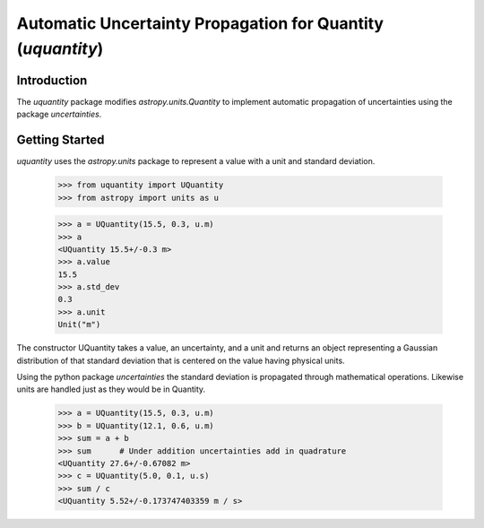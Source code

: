 ************************************************************
Automatic Uncertainty Propagation for Quantity (`uquantity`)
************************************************************

Introduction
============

The `uquantity` package modifies `astropy.units.Quantity` to implement automatic
propagation of uncertainties using the package `uncertainties`.

Getting Started
===============

`uquantity` uses the `astropy.units` package to represent a value with a unit and standard deviation.

    >>> from uquantity import UQuantity
    >>> from astropy import units as u

    >>> a = UQuantity(15.5, 0.3, u.m)
    >>> a
    <UQuantity 15.5+/-0.3 m>
    >>> a.value
    15.5
    >>> a.std_dev
    0.3
    >>> a.unit
    Unit("m")

The constructor UQuantity takes a value, an uncertainty, and a unit and returns an object representing a
Gaussian distribution of that standard deviation that is centered on the value having physical units.

Using the python package `uncertainties` the standard deviation is propagated through mathematical operations.
Likewise units are handled just as they would be in Quantity.

    >>> a = UQuantity(15.5, 0.3, u.m)
    >>> b = UQuantity(12.1, 0.6, u.m)
    >>> sum = a + b
    >>> sum      # Under addition uncertainties add in quadrature
    <UQuantity 27.6+/-0.67082 m>
    >>> c = UQuantity(5.0, 0.1, u.s)
    >>> sum / c
    <UQuantity 5.52+/-0.173747403359 m / s>
